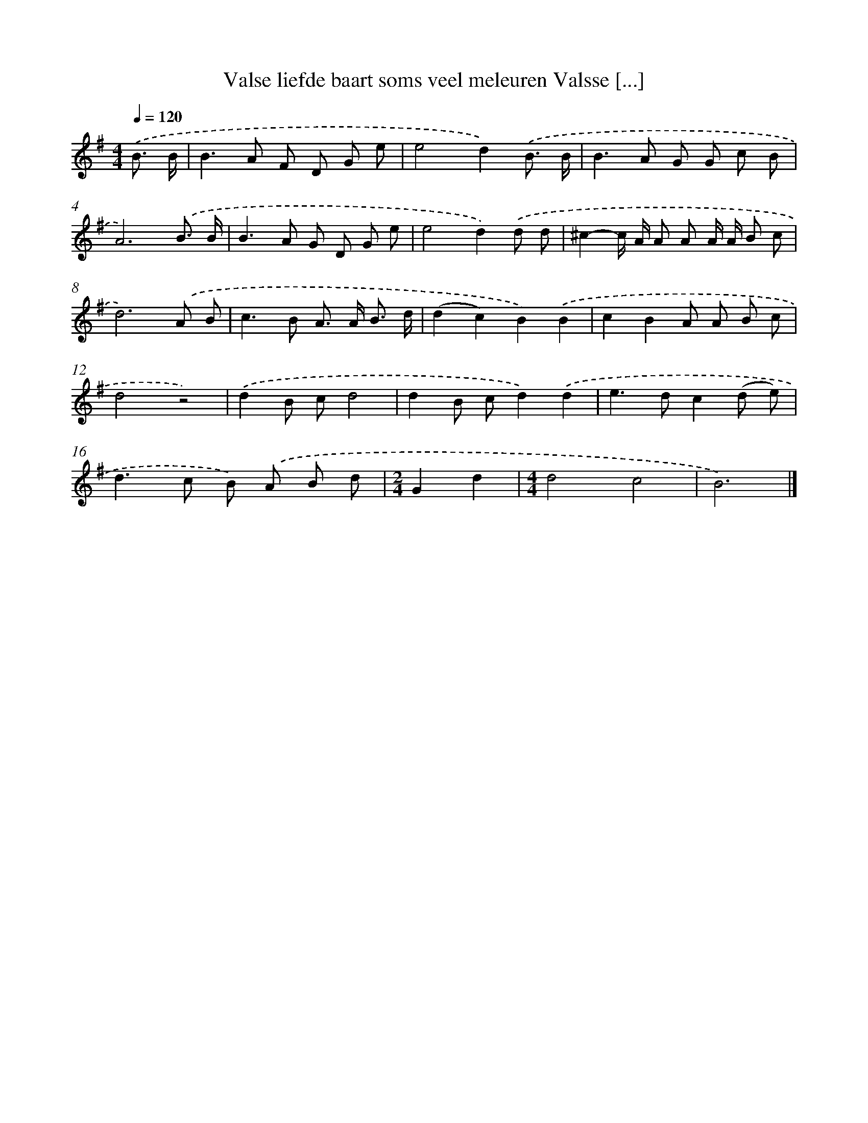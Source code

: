X: 2584
T: Valse liefde baart soms veel meleuren Valsse [...]
%%abc-version 2.0
%%abcx-abcm2ps-target-version 5.9.1 (29 Sep 2008)
%%abc-creator hum2abc beta
%%abcx-conversion-date 2018/11/01 14:35:52
%%humdrum-veritas 4071917222
%%humdrum-veritas-data 3176802326
%%continueall 1
%%barnumbers 0
L: 1/8
M: 4/4
Q: 1/4=120
K: G clef=treble
.('B3/ B/ [I:setbarnb 1]|
B2>A2 F D G e |
e4d2).('B3/ B/ |
B2>A2 G G c B |
A6).('B3/ B/ |
B2>A2 G D G e |
e4d2).('d d |
^c2-c/ A/ A A A/ A/ B c |
d6).('A B |
c2>B2 A> A B3/ d/ |
(d2c2)B2).('B2 |
c2B2A A B c |
d4z4) |
.('d2B cd4 |
d2B cd2).('d2 |
e2>d2c2(d e) |
d2>c2 B) .('A B d |
[M:2/4]G2d2 |
[M:4/4]d4c4 |
B6) |]
